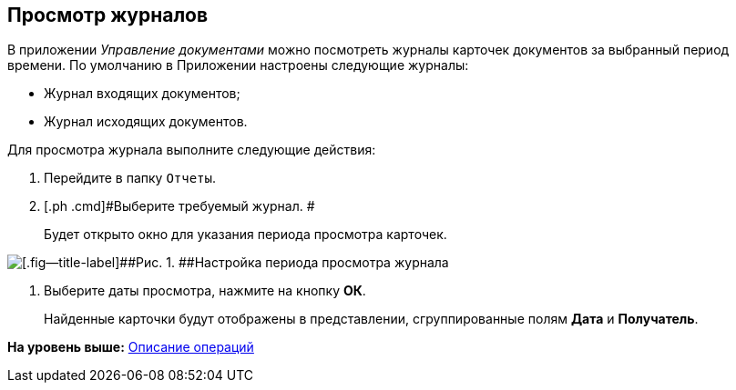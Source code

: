 [[ariaid-title1]]
== Просмотр журналов

В приложении [.dfn .term]_Управление документами_ можно посмотреть журналы карточек документов за выбранный период времени. По умолчанию в Приложении настроены следующие журналы:

* Журнал входящих документов;
* Журнал исходящих документов.

Для просмотра журнала выполните следующие действия:

. [.ph .cmd]#Перейдите в папку [.ph .filepath]`Отчеты`.#
. [.ph .cmd]#Выберите требуемый журнал. #
+
Будет открыто окно для указания периода просмотра карточек.

image::img/Report_journal_period.png[[.fig--title-label]##Рис. 1. ##Настройка периода просмотра журнала]
. [.ph .cmd]#Выберите даты просмотра, нажмите на кнопку [.ph .uicontrol]*ОК*.#
+
Найденные карточки будут отображены в представлении, сгруппированные полям [.keyword]*Дата* и [.keyword]*Получатель*.

*На уровень выше:* xref:../topics/Operations.adoc[Описание операций]

